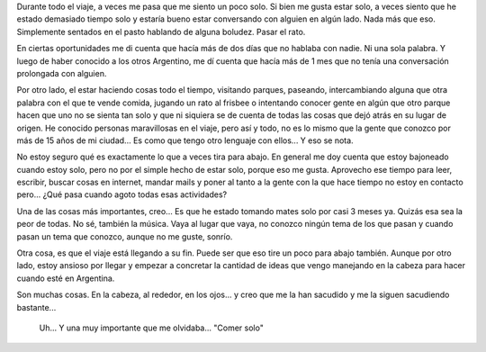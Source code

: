 .. link:
.. description:
.. tags: viajes
.. date: 2013/06/16 20:30:42
.. title: Solo
.. slug: solo

Durante todo el viaje, a veces me pasa que me siento un poco solo. Si
bien me gusta estar solo, a veces siento que he estado demasiado tiempo
solo y estaría bueno estar conversando con alguien en algún lado. Nada
más que eso. Simplemente sentados en el pasto hablando de alguna
boludez. Pasar el rato.

En ciertas oportunidades me di cuenta que hacía más de dos días que no
hablaba con nadie. Ni una sola palabra. Y luego de haber conocido a los
otros Argentino, me dí cuenta que hacía más de 1 mes que no tenía una
conversación prolongada con alguien.

Por otro lado, el estar haciendo cosas todo el tiempo, visitando
parques, paseando, intercambiando alguna que otra palabra con el que te
vende comida, jugando un rato al frisbee o intentando conocer gente en
algún que otro parque hacen que uno no se sienta tan solo y que ni
siquiera se de cuenta de todas las cosas que dejó atrás en su lugar de
origen. He conocido personas maravillosas en el viaje, pero así y todo,
no es lo mismo que la gente que conozco por más de 15 años de mi
ciudad... Es como que tengo otro lenguaje con ellos... Y eso se nota.

No estoy seguro qué es exactamente lo que a veces tira para abajo. En
general me doy cuenta que estoy bajoneado cuando estoy solo, pero no por
el simple hecho de estar solo, porque eso me gusta. Aprovecho ese tiempo
para leer, escribir, buscar cosas en internet, mandar mails y poner al
tanto a la gente con la que hace tiempo no estoy en contacto pero...
¿Qué pasa cuando agoto todas esas actividades?

Una de las cosas más importantes, creo... Es que he estado tomando mates
solo por casi 3 meses ya. Quizás esa sea la peor de todas. No sé,
también la música. Vaya al lugar que vaya, no conozco ningún tema de los
que pasan y cuando pasan un tema que conozco, aunque no me guste,
sonrío.

Otra cosa, es que el viaje está llegando a su fin. Puede ser que eso
tire un poco para abajo también. Aunque por otro lado, estoy ansioso por
llegar y empezar a concretar la cantidad de ideas que vengo manejando en
la cabeza para hacer cuando esté en Argentina.

Son muchas cosas. En la cabeza, al rededor, en los ojos... y creo que me
la han sacudido y me la siguen sacudiendo bastante...

    Uh... Y una muy importante que me olvidaba... "Comer solo"
